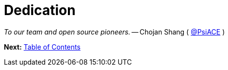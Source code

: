= Dedication
:url: /book/dedication/
:layout: frontmatter.njk
:chapter: -b

[.airy.padding-block]
--

[.big]_To our team and open source pioneers._ -- Chojan Shang ( https://github.com/psiace[@PsiACE] )
--

[.secondary-font.f-row,role="justify-content:end"]
*Next:* link:/book/contents[Table of Contents]

